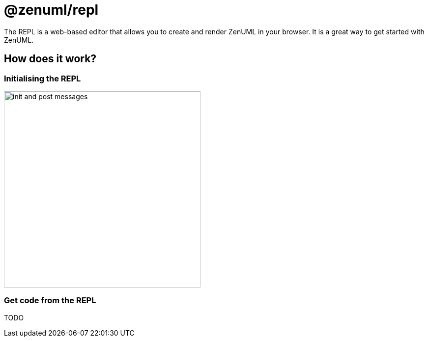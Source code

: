 = @zenuml/repl

The REPL is a web-based editor that allows you to create and render ZenUML in your browser. It is a great way to get started with ZenUML.

== How does it work?

=== Initialising the REPL

image::images/init-and-post-messages.png[width=400]

=== Get code from the REPL

TODO


